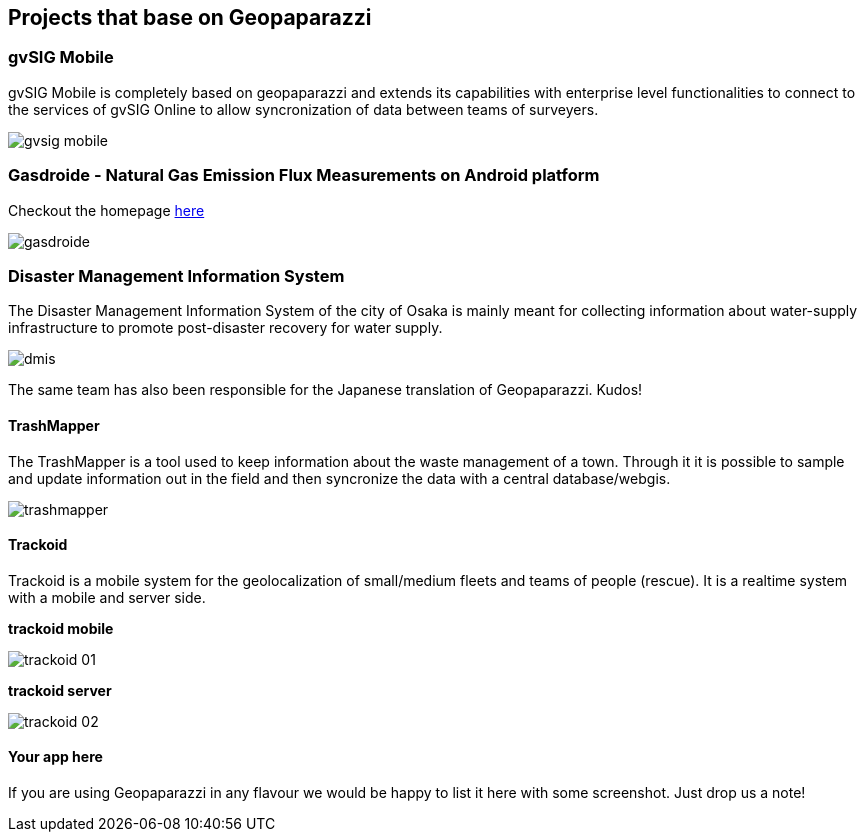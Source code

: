 == Projects that base on Geopaparazzi

=== gvSIG Mobile

gvSIG Mobile is completely based on geopaparazzi and extends its capabilities with enterprise level functionalities to connect to the services of gvSIG Online to allow syncronization of data between teams of surveyers.

image::projects_using_it/gvsig_mobile.png[scaledwidth=30%]


=== Gasdroide - Natural Gas Emission Flux Measurements on Android platform

Checkout the homepage https://bitbucket.org/moovida/gasdroide[here]

image::projects_using_it/gasdroide.png[]

=== Disaster Management Information System

The Disaster Management Information System of the city of Osaka is 
mainly meant for collecting information about water-supply infrastructure
to promote post-disaster recovery for water supply.

image::projects_using_it/dmis.png[]

The same team has also been responsible for the Japanese translation of
Geopaparazzi. Kudos!

==== TrashMapper

The TrashMapper is a tool used to keep information about the waste management of a town. Through it it is possible to sample and update information out in the field and then syncronize the data with a central database/webgis.

image::projects_using_it/trashmapper.png[]

==== Trackoid

Trackoid is a mobile system for the geolocalization of small/medium fleets and teams of people (rescue). It is a realtime system with a mobile and server side.

**trackoid mobile**

image::projects_using_it/trackoid_01.png[]

**trackoid server**

image::projects_using_it/trackoid_02.png[]

==== Your app here

If you are using Geopaparazzi in any flavour we would be happy to list 
it here with some screenshot. Just drop us a note!

